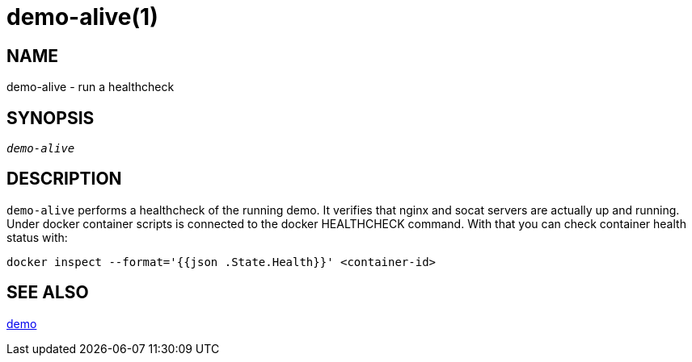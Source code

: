 demo-alive(1)
=============

NAME
----
demo-alive - run a healthcheck

SYNOPSIS
--------
[verse]
'demo-alive'

DESCRIPTION
-----------
`demo-alive` performs a healthcheck of the running demo. It verifies that
nginx and socat servers are actually up and running. Under docker container
scripts is connected to the docker HEALTHCHECK command. With that you can
check container health status with:

------------
docker inspect --format='{{json .State.Health}}' <container-id>
------------

SEE ALSO
--------
link:demo.asciidoc[demo]
